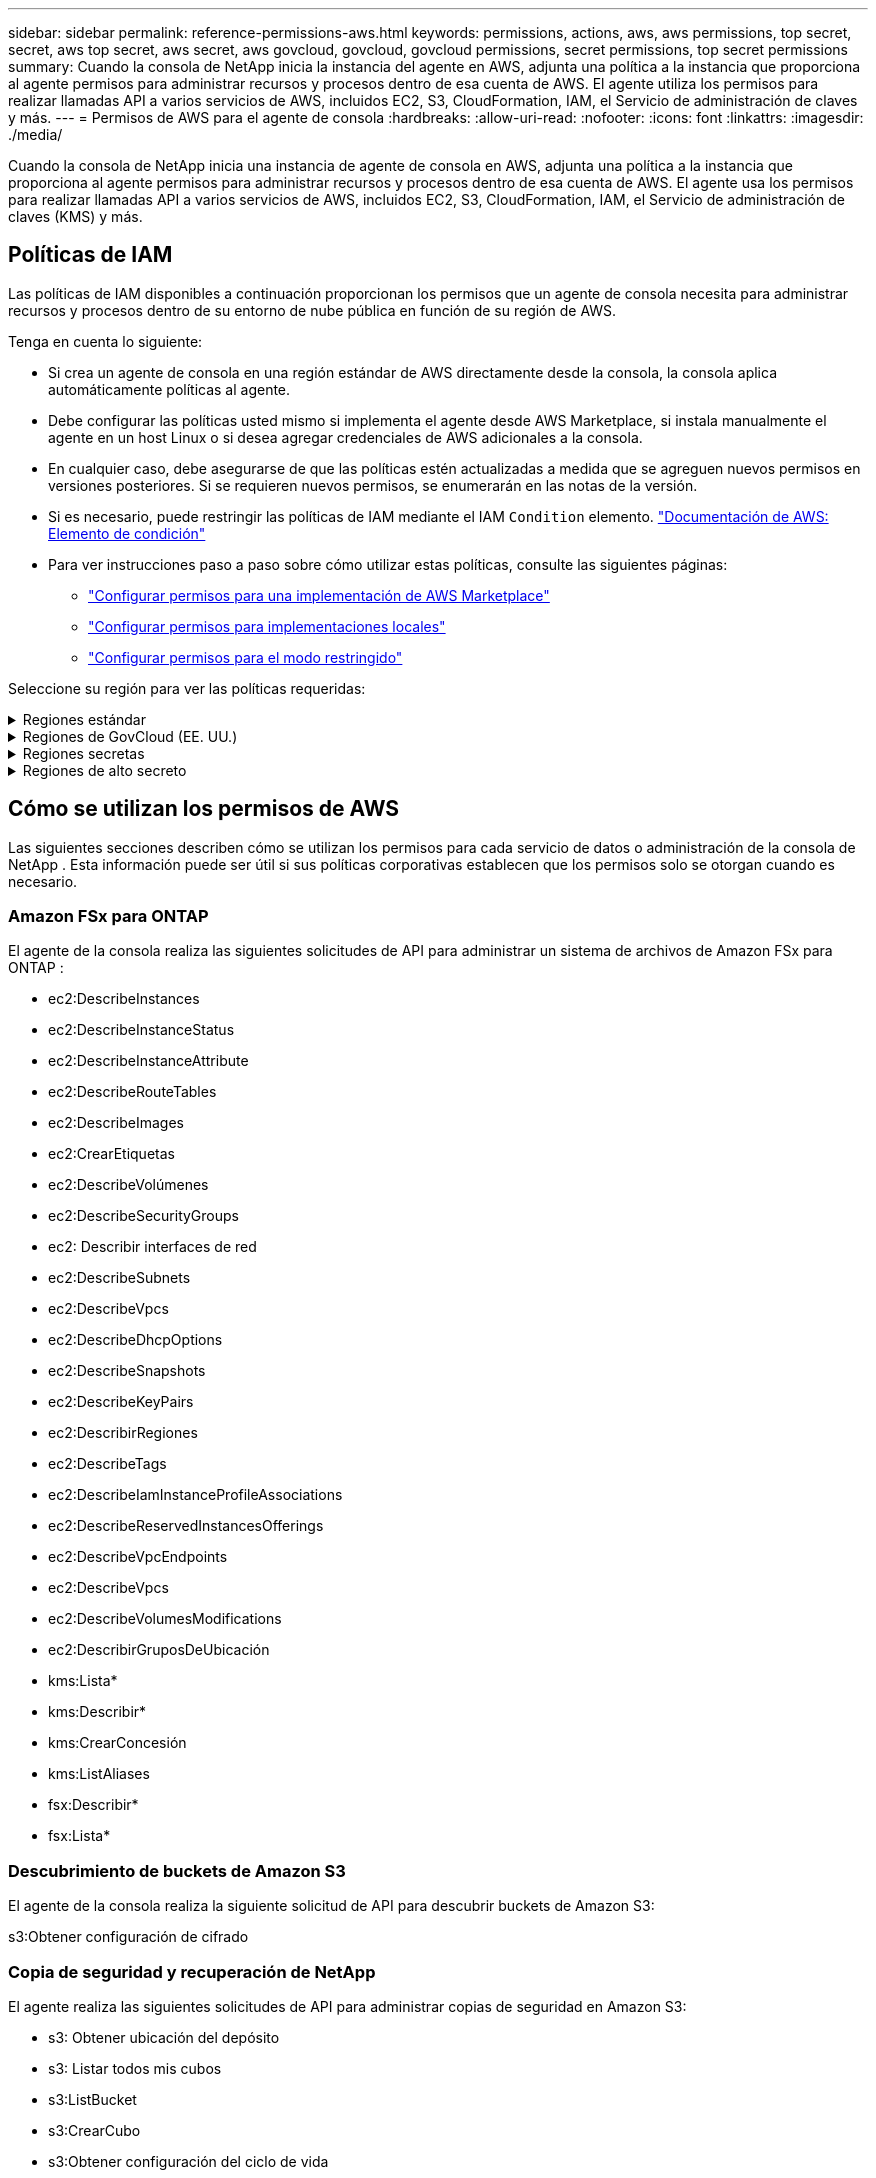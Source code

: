 ---
sidebar: sidebar 
permalink: reference-permissions-aws.html 
keywords: permissions, actions, aws, aws permissions, top secret, secret, aws top secret, aws secret, aws govcloud, govcloud, govcloud permissions, secret permissions, top secret permissions 
summary: Cuando la consola de NetApp inicia la instancia del agente en AWS, adjunta una política a la instancia que proporciona al agente permisos para administrar recursos y procesos dentro de esa cuenta de AWS.  El agente utiliza los permisos para realizar llamadas API a varios servicios de AWS, incluidos EC2, S3, CloudFormation, IAM, el Servicio de administración de claves y más. 
---
= Permisos de AWS para el agente de consola
:hardbreaks:
:allow-uri-read: 
:nofooter: 
:icons: font
:linkattrs: 
:imagesdir: ./media/


[role="lead"]
Cuando la consola de NetApp inicia una instancia de agente de consola en AWS, adjunta una política a la instancia que proporciona al agente permisos para administrar recursos y procesos dentro de esa cuenta de AWS.  El agente usa los permisos para realizar llamadas API a varios servicios de AWS, incluidos EC2, S3, CloudFormation, IAM, el Servicio de administración de claves (KMS) y más.



== Políticas de IAM

Las políticas de IAM disponibles a continuación proporcionan los permisos que un agente de consola necesita para administrar recursos y procesos dentro de su entorno de nube pública en función de su región de AWS.

Tenga en cuenta lo siguiente:

* Si crea un agente de consola en una región estándar de AWS directamente desde la consola, la consola aplica automáticamente políticas al agente.
* Debe configurar las políticas usted mismo si implementa el agente desde AWS Marketplace, si instala manualmente el agente en un host Linux o si desea agregar credenciales de AWS adicionales a la consola.
* En cualquier caso, debe asegurarse de que las políticas estén actualizadas a medida que se agreguen nuevos permisos en versiones posteriores.  Si se requieren nuevos permisos, se enumerarán en las notas de la versión.
* Si es necesario, puede restringir las políticas de IAM mediante el IAM `Condition` elemento. https://docs.aws.amazon.com/IAM/latest/UserGuide/reference_policies_elements_condition.html["Documentación de AWS: Elemento de condición"^]
* Para ver instrucciones paso a paso sobre cómo utilizar estas políticas, consulte las siguientes páginas:
+
** link:task-install-agent-aws-marketplace.html#step-2-set-up-aws-permissions["Configurar permisos para una implementación de AWS Marketplace"]
** link:task-install-agent-on-prem.html#agent-permission-aws-azure["Configurar permisos para implementaciones locales"]
** link:task-prepare-restricted-mode.html#step-6-prepare-cloud-permissions["Configurar permisos para el modo restringido"]




Seleccione su región para ver las políticas requeridas:

.Regiones estándar
[%collapsible]
====
Para las regiones estándar, los permisos se distribuyen en dos políticas.  Se requieren dos políticas debido a un límite máximo de tamaño de caracteres para las políticas administradas en AWS.

[role="tabbed-block"]
=====
.Política #1
--
[source, json]
----
{
    "Version": "2012-10-17",
    "Statement": [
        {
            "Action": [
                "ec2:DescribeAvailabilityZones",
                "ec2:DescribeInstances",
                "ec2:DescribeInstanceStatus",
                "ec2:RunInstances",
                "ec2:ModifyInstanceAttribute",
                "ec2:DescribeInstanceAttribute",
                "ec2:DescribeRouteTables",
                "ec2:DescribeImages",
                "ec2:CreateTags",
                "ec2:CreateVolume",
                "ec2:DescribeVolumes",
                "ec2:ModifyVolumeAttribute",
                "ec2:CreateSecurityGroup",
                "ec2:DescribeSecurityGroups",
                "ec2:RevokeSecurityGroupEgress",
                "ec2:AuthorizeSecurityGroupEgress",
                "ec2:AuthorizeSecurityGroupIngress",
                "ec2:RevokeSecurityGroupIngress",
                "ec2:CreateNetworkInterface",
                "ec2:DescribeNetworkInterfaces",
                "ec2:ModifyNetworkInterfaceAttribute",
                "ec2:DescribeSubnets",
                "ec2:DescribeVpcs",
                "ec2:DescribeDhcpOptions",
                "ec2:CreateSnapshot",
                "ec2:DescribeSnapshots",
                "ec2:GetConsoleOutput",
                "ec2:DescribeKeyPairs",
                "ec2:DescribeRegions",
                "ec2:DescribeTags",
                "ec2:AssociateIamInstanceProfile",
                "ec2:DescribeIamInstanceProfileAssociations",
                "ec2:DisassociateIamInstanceProfile",
                "ec2:CreatePlacementGroup",
                "ec2:DescribeReservedInstancesOfferings",
                "ec2:AssignPrivateIpAddresses",
                "ec2:CreateRoute",
                "ec2:DescribeVpcs",
                "ec2:ReplaceRoute",
                "ec2:UnassignPrivateIpAddresses",
                "ec2:DeleteSecurityGroup",
                "ec2:DeleteNetworkInterface",
                "ec2:DeleteSnapshot",
                "ec2:DeleteTags",
                "ec2:DeleteRoute",
                "ec2:DeletePlacementGroup",
                "ec2:DescribePlacementGroups",
                "ec2:DescribeVolumesModifications",
                "ec2:ModifyVolume",
                "cloudformation:CreateStack",
                "cloudformation:DescribeStacks",
                "cloudformation:DescribeStackEvents",
                "cloudformation:ValidateTemplate",
                "cloudformation:DeleteStack",
                "iam:PassRole",
                "iam:CreateRole",
                "iam:PutRolePolicy",
                "iam:CreateInstanceProfile",
                "iam:AddRoleToInstanceProfile",
                "iam:RemoveRoleFromInstanceProfile",
                "iam:ListInstanceProfiles",
                "iam:DeleteRole",
                "iam:DeleteRolePolicy",
                "iam:DeleteInstanceProfile",
                "iam:GetRolePolicy",
                "iam:GetRole",
                "sts:DecodeAuthorizationMessage",
                "sts:AssumeRole",
                "s3:GetBucketTagging",
                "s3:GetBucketLocation",
                "s3:ListBucket",
                "s3:CreateBucket",
                "s3:GetLifecycleConfiguration",
                "s3:ListBucketVersions",
                "s3:GetBucketPolicyStatus",
                "s3:GetBucketPublicAccessBlock",
                "s3:GetBucketPolicy",
                "s3:GetBucketAcl",
                "s3:PutObjectTagging",
                "s3:GetObjectTagging",
                "s3:DeleteObject",
                "s3:DeleteObjectVersion",
                "s3:PutObject",
                "s3:ListAllMyBuckets",
                "s3:GetObject",
                "s3:GetEncryptionConfiguration",
                "kms:List*",
                "kms:ReEncrypt*",
                "kms:Describe*",
                "kms:CreateGrant",
                "fsx:Describe*",
                "fsx:List*",
                "kms:GenerateDataKeyWithoutPlaintext"
            ],
            "Resource": "*",
            "Effect": "Allow",
            "Sid": "cvoServicePolicy"
        },
        {
            "Action": [
                "ec2:StartInstances",
                "ec2:StopInstances",
                "ec2:DescribeInstances",
                "ec2:DescribeInstanceStatus",
                "ec2:RunInstances",
                "ec2:TerminateInstances",
                "ec2:DescribeInstanceAttribute",
                "ec2:DescribeImages",
                "ec2:CreateTags",
                "ec2:CreateVolume",
                "ec2:CreateSecurityGroup",
                "ec2:DescribeSubnets",
                "ec2:DescribeVpcs",
                "ec2:DescribeRegions",
                "cloudformation:CreateStack",
                "cloudformation:DeleteStack",
                "cloudformation:DescribeStacks",
                "kms:List*",
                "kms:Describe*",
                "ec2:DescribeVpcEndpoints",
                "kms:ListAliases",
                "athena:StartQueryExecution",
                "athena:GetQueryResults",
                "athena:GetQueryExecution",
                "glue:GetDatabase",
                "glue:GetTable",
                "glue:CreateTable",
                "glue:CreateDatabase",
                "glue:GetPartitions",
                "glue:BatchCreatePartition",
                "glue:BatchDeletePartition"
            ],
            "Resource": "*",
            "Effect": "Allow",
            "Sid": "backupPolicy"
        },
        {
            "Action": [
                "s3:GetBucketLocation",
                "s3:ListAllMyBuckets",
                "s3:ListBucket",
                "s3:CreateBucket",
                "s3:GetLifecycleConfiguration",
                "s3:PutLifecycleConfiguration",
                "s3:PutBucketTagging",
                "s3:ListBucketVersions",
                "s3:GetBucketAcl",
                "s3:PutBucketPublicAccessBlock",
                "s3:GetObject",
                "s3:PutEncryptionConfiguration",
                "s3:DeleteObject",
                "s3:DeleteObjectVersion",
                "s3:ListBucketMultipartUploads",
                "s3:PutObject",
                "s3:PutBucketAcl",
                "s3:AbortMultipartUpload",
                "s3:ListMultipartUploadParts",
                "s3:DeleteBucket",
                "s3:GetObjectVersionTagging",
                "s3:GetObjectVersionAcl",
                "s3:GetObjectRetention",
                "s3:GetObjectTagging",
                "s3:GetObjectVersion",
                "s3:PutObjectVersionTagging",
                "s3:PutObjectRetention",
                "s3:DeleteObjectTagging",
                "s3:DeleteObjectVersionTagging",
                "s3:GetBucketObjectLockConfiguration",
                "s3:GetBucketVersioning",
                "s3:PutBucketObjectLockConfiguration",
                "s3:PutBucketVersioning",
                "s3:BypassGovernanceRetention",
                "s3:PutBucketPolicy",
                "s3:PutBucketOwnershipControls"
            ],
            "Resource": [
                "arn:aws:s3:::netapp-backup-*"
            ],
            "Effect": "Allow",
            "Sid": "backupS3Policy"
        },
        {
            "Action": [
                "s3:CreateBucket",
                "s3:GetLifecycleConfiguration",
                "s3:PutLifecycleConfiguration",
                "s3:PutBucketTagging",
                "s3:ListBucketVersions",
                "s3:GetBucketPolicyStatus",
                "s3:GetBucketPublicAccessBlock",
                "s3:GetBucketAcl",
                "s3:GetBucketPolicy",
                "s3:PutBucketPublicAccessBlock",
                "s3:DeleteBucket"
            ],
            "Resource": [
                "arn:aws:s3:::fabric-pool*"
            ],
            "Effect": "Allow",
            "Sid": "fabricPoolS3Policy"
        },
        {
            "Action": [
                "ec2:DescribeRegions"
            ],
            "Resource": "*",
            "Effect": "Allow",
            "Sid": "fabricPoolPolicy"
        },
        {
            "Condition": {
                "StringLike": {
                    "ec2:ResourceTag/netapp-adc-manager": "*"
                }
            },
            "Action": [
                "ec2:StartInstances",
                "ec2:StopInstances",
                "ec2:TerminateInstances"
            ],
            "Resource": [
                "arn:aws:ec2:*:*:instance/*"
            ],
            "Effect": "Allow"
        },
        {
            "Condition": {
                "StringLike": {
                    "ec2:ResourceTag/WorkingEnvironment": "*"
                }
            },
            "Action": [
                "ec2:StartInstances",
                "ec2:TerminateInstances",
                "ec2:AttachVolume",
                "ec2:DetachVolume",
                "ec2:StopInstances",
                "ec2:DeleteVolume"
            ],
            "Resource": [
                "arn:aws:ec2:*:*:instance/*"
            ],
            "Effect": "Allow"
        },
        {
            "Action": [
                "ec2:AttachVolume",
                "ec2:DetachVolume"
            ],
            "Resource": [
                "arn:aws:ec2:*:*:volume/*"
            ],
            "Effect": "Allow"
        },
        {
            "Condition": {
                "StringLike": {
                    "ec2:ResourceTag/WorkingEnvironment": "*"
                }
            },
            "Action": [
                "ec2:DeleteVolume"
            ],
            "Resource": [
                "arn:aws:ec2:*:*:volume/*"
            ],
            "Effect": "Allow"
        }
    ]
}
----
--
.Política #2
--
[source, json]
----
{
    "Version": "2012-10-17",
    "Statement": [
        {
            "Action": [
                "ec2:CreateTags",
                "ec2:DeleteTags",
                "ec2:DescribeTags",
                "tag:getResources",
                "tag:getTagKeys",
                "tag:getTagValues",
                "tag:TagResources",
                "tag:UntagResources"
            ],
            "Resource": "*",
            "Effect": "Allow",
            "Sid": "tagServicePolicy"
        }
    ]
}
----
--
=====
====
.Regiones de GovCloud (EE. UU.)
[%collapsible]
====
[source, json]
----
{
    "Version": "2012-10-17",
    "Statement": [
        {
            "Effect": "Allow",
            "Action": [
                "iam:ListInstanceProfiles",
                "iam:CreateRole",
                "iam:DeleteRole",
                "iam:PutRolePolicy",
                "iam:CreateInstanceProfile",
                "iam:DeleteRolePolicy",
                "iam:AddRoleToInstanceProfile",
                "iam:RemoveRoleFromInstanceProfile",
                "iam:DeleteInstanceProfile",
                "ec2:ModifyVolumeAttribute",
                "sts:DecodeAuthorizationMessage",
                "ec2:DescribeImages",
                "ec2:DescribeRouteTables",
                "ec2:DescribeInstances",
                "iam:PassRole",
                "ec2:DescribeInstanceStatus",
                "ec2:RunInstances",
                "ec2:ModifyInstanceAttribute",
                "ec2:CreateTags",
                "ec2:CreateVolume",
                "ec2:DescribeVolumes",
                "ec2:DeleteVolume",
                "ec2:CreateSecurityGroup",
                "ec2:DeleteSecurityGroup",
                "ec2:DescribeSecurityGroups",
                "ec2:RevokeSecurityGroupEgress",
                "ec2:AuthorizeSecurityGroupEgress",
                "ec2:AuthorizeSecurityGroupIngress",
                "ec2:RevokeSecurityGroupIngress",
                "ec2:CreateNetworkInterface",
                "ec2:DescribeNetworkInterfaces",
                "ec2:DeleteNetworkInterface",
                "ec2:ModifyNetworkInterfaceAttribute",
                "ec2:DescribeSubnets",
                "ec2:DescribeVpcs",
                "ec2:DescribeDhcpOptions",
                "ec2:CreateSnapshot",
                "ec2:DeleteSnapshot",
                "ec2:DescribeSnapshots",
                "ec2:StopInstances",
                "ec2:GetConsoleOutput",
                "ec2:DescribeKeyPairs",
                "ec2:DescribeRegions",
                "ec2:DeleteTags",
                "ec2:DescribeTags",
                "cloudformation:CreateStack",
                "cloudformation:DeleteStack",
                "cloudformation:DescribeStacks",
                "cloudformation:DescribeStackEvents",
                "cloudformation:ValidateTemplate",
                "s3:GetObject",
                "s3:ListBucket",
                "s3:ListAllMyBuckets",
                "s3:GetBucketTagging",
                "s3:GetBucketLocation",
                "s3:CreateBucket",
                "s3:GetBucketPolicyStatus",
                "s3:GetBucketPublicAccessBlock",
                "s3:GetBucketAcl",
                "s3:GetBucketPolicy",
                "kms:List*",
                "kms:ReEncrypt*",
                "kms:Describe*",
                "kms:CreateGrant",
                "ec2:AssociateIamInstanceProfile",
                "ec2:DescribeIamInstanceProfileAssociations",
                "ec2:DisassociateIamInstanceProfile",
                "ec2:DescribeInstanceAttribute",
                "ec2:CreatePlacementGroup",
                "ec2:DeletePlacementGroup"
            ],
            "Resource": "*"
        },
        {
            "Sid": "fabricPoolPolicy",
            "Effect": "Allow",
            "Action": [
                "s3:DeleteBucket",
                "s3:GetLifecycleConfiguration",
                "s3:PutLifecycleConfiguration",
                "s3:PutBucketTagging",
                "s3:ListBucketVersions",
                "s3:GetBucketPolicyStatus",
                "s3:GetBucketPublicAccessBlock",
                "s3:GetBucketAcl",
                "s3:GetBucketPolicy",
                "s3:PutBucketPublicAccessBlock"
            ],
            "Resource": [
                "arn:aws-us-gov:s3:::fabric-pool*"
            ]
        },
        {
            "Sid": "backupPolicy",
            "Effect": "Allow",
            "Action": [
                "s3:DeleteBucket",
                "s3:GetLifecycleConfiguration",
                "s3:PutLifecycleConfiguration",
                "s3:PutBucketTagging",
                "s3:ListBucketVersions",
                "s3:GetObject",
                "s3:ListBucket",
                "s3:ListAllMyBuckets",
                "s3:GetBucketTagging",
                "s3:GetBucketLocation",
                "s3:GetBucketPolicyStatus",
                "s3:GetBucketPublicAccessBlock",
                "s3:GetBucketAcl",
                "s3:GetBucketPolicy",
                "s3:PutBucketPublicAccessBlock"
            ],
            "Resource": [
                "arn:aws-us-gov:s3:::netapp-backup-*"
            ]
        },
        {
            "Effect": "Allow",
            "Action": [
                "ec2:StartInstances",
                "ec2:TerminateInstances",
                "ec2:AttachVolume",
                "ec2:DetachVolume"
            ],
            "Condition": {
                "StringLike": {
                    "ec2:ResourceTag/WorkingEnvironment": "*"
                }
            },
            "Resource": [
                "arn:aws-us-gov:ec2:*:*:instance/*"
            ]
        },
        {
            "Effect": "Allow",
            "Action": [
                "ec2:AttachVolume",
                "ec2:DetachVolume"
            ],
            "Resource": [
                "arn:aws-us-gov:ec2:*:*:volume/*"
            ]
        }
    ]
}
----
====
.Regiones secretas
[%collapsible]
====
[source, json]
----
{
    "Version": "2012-10-17",
    "Statement": [{
            "Effect": "Allow",
            "Action": [
                "ec2:DescribeInstances",
                "ec2:DescribeInstanceStatus",
                "ec2:RunInstances",
                "ec2:ModifyInstanceAttribute",
                "ec2:DescribeRouteTables",
                "ec2:DescribeImages",
                "ec2:CreateTags",
                "ec2:CreateVolume",
                "ec2:DescribeVolumes",
                "ec2:ModifyVolumeAttribute",
                "ec2:DeleteVolume",
                "ec2:CreateSecurityGroup",
                "ec2:DeleteSecurityGroup",
                "ec2:DescribeSecurityGroups",
                "ec2:RevokeSecurityGroupEgress",
                "ec2:RevokeSecurityGroupIngress",
                "ec2:AuthorizeSecurityGroupEgress",
                "ec2:AuthorizeSecurityGroupIngress",
                "ec2:CreateNetworkInterface",
                "ec2:DescribeNetworkInterfaces",
                "ec2:DeleteNetworkInterface",
                "ec2:ModifyNetworkInterfaceAttribute",
                "ec2:DescribeSubnets",
                "ec2:DescribeVpcs",
                "ec2:DescribeDhcpOptions",
                "ec2:CreateSnapshot",
                "ec2:DeleteSnapshot",
                "ec2:DescribeSnapshots",
                "ec2:GetConsoleOutput",
                "ec2:DescribeKeyPairs",
                "ec2:DescribeRegions",
                "ec2:DeleteTags",
                "ec2:DescribeTags",
                "cloudformation:CreateStack",
                "cloudformation:DeleteStack",
                "cloudformation:DescribeStacks",
                "cloudformation:DescribeStackEvents",
                "cloudformation:ValidateTemplate",
                "iam:PassRole",
                "iam:CreateRole",
                "iam:DeleteRole",
                "iam:PutRolePolicy",
                "iam:CreateInstanceProfile",
                "iam:DeleteRolePolicy",
                "iam:AddRoleToInstanceProfile",
                "iam:RemoveRoleFromInstanceProfile",
                "iam:DeleteInstanceProfile",
                "s3:GetObject",
                "s3:ListBucket",
                "s3:GetBucketTagging",
                "s3:GetBucketLocation",
                "s3:ListAllMyBuckets",
                "kms:List*",
                "kms:Describe*",
                "ec2:AssociateIamInstanceProfile",
                "ec2:DescribeIamInstanceProfileAssociations",
                "ec2:DisassociateIamInstanceProfile",
                "ec2:DescribeInstanceAttribute",
                "ec2:CreatePlacementGroup",
                "ec2:DeletePlacementGroup",
                "iam:ListinstanceProfiles"
            ],
            "Resource": "*"
        },
        {
            "Sid": "fabricPoolPolicy",
            "Effect": "Allow",
            "Action": [
                "s3:DeleteBucket",
                "s3:GetLifecycleConfiguration",
                "s3:PutLifecycleConfiguration",
                "s3:PutBucketTagging",
                "s3:ListBucketVersions"
            ],
            "Resource": [
                "arn:aws-iso-b:s3:::fabric-pool*"
            ]
        },
        {
            "Effect": "Allow",
            "Action": [
                "ec2:StartInstances",
                "ec2:StopInstances",
                "ec2:TerminateInstances",
                "ec2:AttachVolume",
                "ec2:DetachVolume"
            ],
            "Condition": {
                "StringLike": {
                    "ec2:ResourceTag/WorkingEnvironment": "*"
                }
            },
            "Resource": [
                "arn:aws-iso-b:ec2:*:*:instance/*"
            ]
        },
        {
            "Effect": "Allow",
            "Action": [
                "ec2:AttachVolume",
                "ec2:DetachVolume"
            ],
            "Resource": [
                "arn:aws-iso-b:ec2:*:*:volume/*"
            ]
        }
    ]
}
----
====
.Regiones de alto secreto
[%collapsible]
====
[source, json]
----
{
    "Version": "2012-10-17",
    "Statement": [{
            "Effect": "Allow",
            "Action": [
                "ec2:DescribeInstances",
                "ec2:DescribeInstanceStatus",
                "ec2:RunInstances",
                "ec2:ModifyInstanceAttribute",
                "ec2:DescribeRouteTables",
                "ec2:DescribeImages",
                "ec2:CreateTags",
                "ec2:CreateVolume",
                "ec2:DescribeVolumes",
                "ec2:ModifyVolumeAttribute",
                "ec2:DeleteVolume",
                "ec2:CreateSecurityGroup",
                "ec2:DeleteSecurityGroup",
                "ec2:DescribeSecurityGroups",
                "ec2:RevokeSecurityGroupEgress",
                "ec2:RevokeSecurityGroupIngress",
                "ec2:AuthorizeSecurityGroupEgress",
                "ec2:AuthorizeSecurityGroupIngress",
                "ec2:CreateNetworkInterface",
                "ec2:DescribeNetworkInterfaces",
                "ec2:DeleteNetworkInterface",
                "ec2:ModifyNetworkInterfaceAttribute",
                "ec2:DescribeSubnets",
                "ec2:DescribeVpcs",
                "ec2:DescribeDhcpOptions",
                "ec2:CreateSnapshot",
                "ec2:DeleteSnapshot",
                "ec2:DescribeSnapshots",
                "ec2:GetConsoleOutput",
                "ec2:DescribeKeyPairs",
                "ec2:DescribeRegions",
                "ec2:DeleteTags",
                "ec2:DescribeTags",
                "cloudformation:CreateStack",
                "cloudformation:DeleteStack",
                "cloudformation:DescribeStacks",
                "cloudformation:DescribeStackEvents",
                "cloudformation:ValidateTemplate",
                "iam:PassRole",
                "iam:CreateRole",
                "iam:DeleteRole",
                "iam:PutRolePolicy",
                "iam:CreateInstanceProfile",
                "iam:DeleteRolePolicy",
                "iam:AddRoleToInstanceProfile",
                "iam:RemoveRoleFromInstanceProfile",
                "iam:DeleteInstanceProfile",
                "s3:GetObject",
                "s3:ListBucket",
                "s3:GetBucketTagging",
                "s3:GetBucketLocation",
                "s3:ListAllMyBuckets",
                "kms:List*",
                "kms:Describe*",
                "ec2:AssociateIamInstanceProfile",
                "ec2:DescribeIamInstanceProfileAssociations",
                "ec2:DisassociateIamInstanceProfile",
                "ec2:DescribeInstanceAttribute",
                "ec2:CreatePlacementGroup",
                "ec2:DeletePlacementGroup",
                "iam:ListinstanceProfiles"
            ],
            "Resource": "*"
        },
        {
            "Sid": "fabricPoolPolicy",
            "Effect": "Allow",
            "Action": [
                "s3:DeleteBucket",
                "s3:GetLifecycleConfiguration",
                "s3:PutLifecycleConfiguration",
                "s3:PutBucketTagging",
                "s3:ListBucketVersions"
            ],
            "Resource": [
                "arn:aws-iso:s3:::fabric-pool*"
            ]
        },
        {
            "Effect": "Allow",
            "Action": [
                "ec2:StartInstances",
                "ec2:StopInstances",
                "ec2:TerminateInstances",
                "ec2:AttachVolume",
                "ec2:DetachVolume"
            ],
            "Condition": {
                "StringLike": {
                    "ec2:ResourceTag/WorkingEnvironment": "*"
                }
            },
            "Resource": [
                "arn:aws-iso:ec2:*:*:instance/*"
            ]
        },
        {
            "Effect": "Allow",
            "Action": [
                "ec2:AttachVolume",
                "ec2:DetachVolume"
            ],
            "Resource": [
                "arn:aws-iso:ec2:*:*:volume/*"
            ]
        }
    ]
}
----
====


== Cómo se utilizan los permisos de AWS

Las siguientes secciones describen cómo se utilizan los permisos para cada servicio de datos o administración de la consola de NetApp .  Esta información puede ser útil si sus políticas corporativas establecen que los permisos solo se otorgan cuando es necesario.



=== Amazon FSx para ONTAP

El agente de la consola realiza las siguientes solicitudes de API para administrar un sistema de archivos de Amazon FSx para ONTAP :

* ec2:DescribeInstances
* ec2:DescribeInstanceStatus
* ec2:DescribeInstanceAttribute
* ec2:DescribeRouteTables
* ec2:DescribeImages
* ec2:CrearEtiquetas
* ec2:DescribeVolúmenes
* ec2:DescribeSecurityGroups
* ec2: Describir interfaces de red
* ec2:DescribeSubnets
* ec2:DescribeVpcs
* ec2:DescribeDhcpOptions
* ec2:DescribeSnapshots
* ec2:DescribeKeyPairs
* ec2:DescribirRegiones
* ec2:DescribeTags
* ec2:DescribeIamInstanceProfileAssociations
* ec2:DescribeReservedInstancesOfferings
* ec2:DescribeVpcEndpoints
* ec2:DescribeVpcs
* ec2:DescribeVolumesModifications
* ec2:DescribirGruposDeUbicación
* kms:Lista*
* kms:Describir*
* kms:CrearConcesión
* kms:ListAliases
* fsx:Describir*
* fsx:Lista*




=== Descubrimiento de buckets de Amazon S3

El agente de la consola realiza la siguiente solicitud de API para descubrir buckets de Amazon S3:

s3:Obtener configuración de cifrado



=== Copia de seguridad y recuperación de NetApp

El agente realiza las siguientes solicitudes de API para administrar copias de seguridad en Amazon S3:

* s3: Obtener ubicación del depósito
* s3: Listar todos mis cubos
* s3:ListBucket
* s3:CrearCubo
* s3:Obtener configuración del ciclo de vida
* s3:Configuración del ciclo de vida de PutLifecycle
* s3:Etiquetado de cubo de colocación
* s3:ListBucketVersions
* s3:ObtenerAcl del depósito
* s3:PonerCuboBloqueDeAccesoPúblico
* kms:Lista*
* kms:Describir*
* s3:Obtener objeto
* ec2:DescribeVpcEndpoints
* kms:ListAliases
* s3:PonerConfiguraciónDeCifrado


El agente realiza las siguientes solicitudes de API cuando utiliza el método de búsqueda y restauración para restaurar volúmenes y archivos:

* s3:CrearCubo
* s3:EliminarObjeto
* s3:EliminarVersiónDeObjeto
* s3:ObtenerAcl del depósito
* s3:ListBucket
* s3:ListBucketVersions
* s3:ListBucketMultipartUploads
* s3:PonerObjeto
* s3:PonerCuboAcl
* s3:Configuración del ciclo de vida de PutLifecycle
* s3:PonerCuboBloqueDeAccesoPúblico
* s3:AbortarCargaMultiparte
* s3:ListaMultiparteSubirPartes
* athena:IniciarEjecuciónDeConsulta
* atenea:ObtenerResultadosDeConsulta
* athena:ObtenerEjecuciónDeConsulta
* athena:DetenerEjecuciónDeConsulta
* pegamento:CrearBaseDeDatos
* pegamento:CrearTabla
* pegamento:LoteEliminarPartición


El agente realiza las siguientes solicitudes de API cuando utiliza DataLock y NetApp Ransomware Resilience para sus copias de seguridad de volumen:

* s3: Obtener etiquetado de versión de objeto
* s3:Configuración de bloqueo de objeto de depósito
* s3:ObtenerAcl de versión de objeto
* s3:Etiquetado de objetos de colocación
* s3:EliminarObjeto
* s3:EliminarEtiquetadoDeObjeto
* s3:ObtenerRetenciónDeObjeto
* s3: Eliminar etiquetado de versión de objeto
* s3:PonerObjeto
* s3:Obtener objeto
* s3:Configuración de bloqueo de objeto PutBucket
* s3:Obtener configuración del ciclo de vida
* s3:ListarCuboPorEtiquetas
* s3: Obtener etiquetado de cubo
* s3:EliminarVersiónDeObjeto
* s3:ListBucketVersions
* s3:ListBucket
* s3:Etiquetado de cubo de colocación
* s3:Obtener etiquetado de objeto
* s3:Versión de PutBucket
* s3:Etiquetado de versión de objeto de colocación
* s3: Obtener versiones de Bucket
* s3:ObtenerAcl del depósito
* s3: Retención de gobernanza de bypass
* s3:PonerRetenciónDeObjeto
* s3: Obtener ubicación del depósito
* s3:ObtenerVersiónDeObjeto


El agente realiza las siguientes solicitudes de API si utiliza una cuenta de AWS diferente para sus copias de seguridad de Cloud Volumes ONTAP que la que utiliza para los volúmenes de origen:

* s3:Política de depósito de colocación
* s3: Controles de propiedad del depósito de colocación




=== Clasificación

El agente realiza las siguientes solicitudes de API para implementar NetApp Data Classification:

* ec2:DescribeInstances
* ec2:DescribeInstanceStatus
* ec2:EjecutarInstancias
* ec2:Terminar instancias
* ec2:CrearEtiquetas
* ec2:CrearVolumen
* ec2:AdjuntarVolumen
* ec2:CrearGrupoDeSeguridad
* ec2:EliminarGrupoDeSeguridad
* ec2:DescribeSecurityGroups
* ec2:CrearInterfazDeRed
* ec2: Describir interfaces de red
* ec2:EliminarInterfazDeRed
* ec2:DescribeSubnets
* ec2:DescribeVpcs
* ec2:CrearInstantánea
* ec2:DescribirRegiones
* formación de nubes:CreateStack
* formación de nubes:Eliminar pila
* formación de nubes: DescribeStacks
* formación de nubes:DescribeStackEvents
* iam:AñadirRolAlPerfilDeInstancia
* ec2:AsociarPerfilDeInstanciaSoy
* ec2:DescribeIamInstanceProfileAssociations


El agente realiza las siguientes solicitudes de API para escanear los depósitos S3 cuando utiliza la clasificación de datos de NetApp :

* iam:AñadirRolAlPerfilDeInstancia
* ec2:AsociarPerfilDeInstanciaSoy
* ec2:DescribeIamInstanceProfileAssociations
* s3: Obtener etiquetado de cubo
* s3: Obtener ubicación del depósito
* s3: Listar todos mis cubos
* s3:ListBucket
* s3: Obtener estado de la política del depósito
* s3: Obtener política de depósito
* s3:ObtenerAcl del depósito
* s3:Obtener objeto
* soy:ObtenerRole
* s3:EliminarObjeto
* s3:EliminarVersiónDeObjeto
* s3:PonerObjeto
* sts:Asumir rol




=== Cloud Volumes ONTAP

El agente realiza las siguientes solicitudes de API para implementar y administrar Cloud Volumes ONTAP en AWS.

[cols="5*"]
|===
| Objetivo | Acción | ¿Se utiliza para implementación? | ¿Se utiliza para operaciones diarias? | ¿Se utiliza para eliminar? 


.13+| Crear y administrar roles de IAM y perfiles de instancia para instancias de Cloud Volumes ONTAP | iam:ListInstanceProfiles | Sí | Sí | No 


| soy:CreateRole | Sí | No | No 


| iam:EliminarRole | No | Sí | Sí 


| soy:PolíticaDeRolDePut | Sí | No | No 


| iam:CreateInstanceProfile | Sí | No | No 


| iam:DeleteRolePolicy | No | Sí | Sí 


| iam:AñadirRolAlPerfilDeInstancia | Sí | No | No 


| iam:EliminarRolDePerfilDeInstancia | No | Sí | Sí 


| iam:EliminarPerfilDeInstancia | No | Sí | Sí 


| yo soy:PassRole | Sí | No | No 


| ec2:AsociarPerfilDeInstanciaSoy | Sí | Sí | No 


| ec2:DescribeIamInstanceProfileAssociations | Sí | Sí | No 


| ec2: Desasociar perfil de instancia de Iam | No | Sí | No 


| Decodificar mensajes de estado de autorización | sts:Decodificar mensaje de autorización | Sí | Sí | No 


| Describe las imágenes específicas (AMI) disponibles para la cuenta | ec2:DescribeImages | Sí | Sí | No 


| Describe las tablas de rutas en una VPC (requerida solo para pares de alta disponibilidad) | ec2:DescribeRouteTables | Sí | No | No 


.7+| Detener, iniciar y supervisar instancias | ec2:Instancias de inicio | Sí | Sí | No 


| ec2:Detener instancias | Sí | Sí | No 


| ec2:DescribeInstances | Sí | Sí | No 


| ec2:DescribeInstanceStatus | Sí | Sí | No 


| ec2:EjecutarInstancias | Sí | No | No 


| ec2:Terminar instancias | No | No | Sí 


| ec2:ModificarAtributoDeInstancia | No | Sí | No 


| Verifique que la red mejorada esté habilitada para los tipos de instancias compatibles | ec2:DescribeInstanceAttribute | No | Sí | No 


| Etiquete los recursos con las etiquetas "WorkingEnvironment" y "WorkingEnvironmentId", que se utilizan para el mantenimiento y la asignación de costos. | ec2:CrearEtiquetas | Sí | Sí | No 


.6+| Administrar volúmenes EBS que Cloud Volumes ONTAP utiliza como almacenamiento de back-end | ec2:CrearVolumen | Sí | Sí | No 


| ec2:DescribeVolúmenes | Sí | Sí | Sí 


| ec2:ModificarAtributoDeVolumen | No | Sí | Sí 


| ec2:AdjuntarVolumen | Sí | Sí | No 


| ec2:EliminarVolumen | No | Sí | Sí 


| ec2:Separar volumen | No | Sí | Sí 


.7+| Crear y administrar grupos de seguridad para Cloud Volumes ONTAP | ec2:CrearGrupoDeSeguridad | Sí | No | No 


| ec2:EliminarGrupoDeSeguridad | No | Sí | Sí 


| ec2:DescribeSecurityGroups | Sí | Sí | Sí 


| ec2:Revocar salida del grupo de seguridad | Sí | No | No 


| ec2:AutorizarSalidaGrupoSeguridad | Sí | No | No 


| ec2:AutorizarIngresoDeGrupoDeSeguridad | Sí | No | No 


| ec2: Revocar entrada de grupo de seguridad | Sí | Sí | No 


.4+| Cree y administre interfaces de red para Cloud Volumes ONTAP en la subred de destino | ec2:CrearInterfazDeRed | Sí | No | No 


| ec2: Describir interfaces de red | Sí | Sí | No 


| ec2:EliminarInterfazDeRed | No | Sí | Sí 


| ec2:ModificarAtributoDeInterfazDeRed | No | Sí | No 


.2+| Obtenga la lista de subredes de destino y grupos de seguridad | ec2:DescribeSubnets | Sí | Sí | No 


| ec2:DescribeVpcs | Sí | Sí | No 


| Obtenga servidores DNS y el nombre de dominio predeterminado para las instancias de Cloud Volumes ONTAP | ec2:DescribeDhcpOptions | Sí | No | No 


.3+| Tomar instantáneas de volúmenes EBS para Cloud Volumes ONTAP | ec2:CrearInstantánea | Sí | Sí | No 


| ec2:Eliminar instantánea | No | Sí | Sí 


| ec2:DescribeSnapshots | No | Sí | No 


| Captura la consola Cloud Volumes ONTAP , que está adjunta a los mensajes de AutoSupport | ec2:ObtenerSalidaDeLaConsola | Sí | Sí | No 


| Obtenga la lista de pares de claves disponibles | ec2:DescribeKeyPairs | Sí | No | No 


| Obtenga la lista de regiones de AWS disponibles | ec2:DescribirRegiones | Sí | Sí | No 


.2+| Administrar etiquetas para recursos asociados con instancias de Cloud Volumes ONTAP | ec2:EliminarEtiquetas | No | Sí | Sí 


| ec2:DescribeTags | No | Sí | No 


.5+| Crear y administrar pilas para plantillas de AWS CloudFormation | formación de nubes:CreateStack | Sí | No | No 


| formación de nubes:Eliminar pila | Sí | No | No 


| formación de nubes: DescribeStacks | Sí | Sí | No 


| formación de nubes:DescribeStackEvents | Sí | No | No 


| formación de nubes: Validar plantilla | Sí | No | No 


.15+| Cree y administre un bucket S3 que un sistema Cloud Volumes ONTAP utiliza como nivel de capacidad para la clasificación de datos | s3:CrearCubo | Sí | Sí | No 


| s3:Eliminar depósito | No | Sí | Sí 


| s3:Obtener configuración del ciclo de vida | No | Sí | No 


| s3:Configuración del ciclo de vida de PutLifecycle | No | Sí | No 


| s3:Etiquetado de cubo de colocación | No | Sí | No 


| s3:ListBucketVersions | No | Sí | No 


| s3: Obtener estado de la política del depósito | No | Sí | No 


| s3:ObtenerBloqueDeAccesoPúblicoDeBucket | No | Sí | No 


| s3:ObtenerAcl del depósito | No | Sí | No 


| s3: Obtener política de depósito | No | Sí | No 


| s3:PonerCuboBloqueDeAccesoPúblico | No | Sí | No 


| s3: Obtener etiquetado de cubo | No | Sí | No 


| s3: Obtener ubicación del depósito | No | Sí | No 


| s3: Listar todos mis cubos | No | No | No 


| s3:ListBucket | No | Sí | No 


.5+| Habilite el cifrado de datos de Cloud Volumes ONTAP mediante el Servicio de administración de claves de AWS (KMS) | kms:Lista* | Sí | Sí | No 


| kms:ReEncrypt* | Sí | No | No 


| kms:Describir* | Sí | Sí | No 


| kms:CrearConcesión | Sí | Sí | No 


| kms:GenerarClaveDeDatosSinTextoSimple | Sí | Sí | No 


.2+| Cree y administre un grupo de ubicación distribuida de AWS para dos nodos de alta disponibilidad y el mediador en una única zona de disponibilidad de AWS | ec2:CrearGrupoDeUbicación | Sí | No | No 


| ec2:EliminarGrupoDeUbicación | No | Sí | Sí 


.2+| Crear informes | fsx:Describir* | No | Sí | No 


| fsx:Lista* | No | Sí | No 


.2+| Cree y administre agregados que admitan la función de volúmenes elásticos de Amazon EBS | ec2:DescribeVolumesModifications | No | Sí | No 


| ec2:ModificarVolumen | No | Sí | No 


| Verifique si la zona de disponibilidad es una zona local de AWS y valide que todos los parámetros de implementación sean compatibles | ec2:Describir zonas de disponibilidad | Sí | No | Sí 
|===


== Registro de cambios

A medida que se agreguen y eliminen permisos, los indicaremos en las secciones siguientes.



=== 9 de septiembre de 2024

Se eliminaron los permisos de la política n.° 2 para las regiones estándar porque la consola de NetApp ya no admite el almacenamiento en caché perimetral de NetApp ni el descubrimiento y la administración de clústeres de Kubernetes.

.Ver los permisos que se eliminaron de la política
[%collapsible]
====
[source, json]
----
        {
            "Action": [
                "ec2:DescribeRegions",
                "eks:ListClusters",
                "eks:DescribeCluster",
                "iam:GetInstanceProfile"
            ],
            "Resource": "*",
            "Effect": "Allow",
            "Sid": "K8sServicePolicy"
        },
        {
            "Action": [
                "cloudformation:DescribeStacks",
                "cloudwatch:GetMetricStatistics",
                "cloudformation:ListStacks"
            ],
            "Resource": "*",
            "Effect": "Allow",
            "Sid": "GFCservicePolicy"
        },
        {
            "Condition": {
                "StringLike": {
                    "ec2:ResourceTag/GFCInstance": "*"
                }
            },
            "Action": [
                "ec2:StartInstances",
                "ec2:TerminateInstances",
                "ec2:AttachVolume",
                "ec2:DetachVolume"
            ],
            "Resource": [
                "arn:aws:ec2:*:*:instance/*"
            ],
            "Effect": "Allow"
        },
----
====


=== 9 de mayo de 2024

Ahora se requieren los siguientes permisos para Cloud Volumes ONTAP:

ec2:Describir zonas de disponibilidad



=== 6 de junio de 2023

Ahora se requiere el siguiente permiso para Cloud Volumes ONTAP:

kms:GenerarClaveDeDatosSinTextoSimple



=== 14 de febrero de 2023

Ahora se requiere el siguiente permiso para NetApp Cloud Tiering:

ec2:DescribeVpcEndpoints
